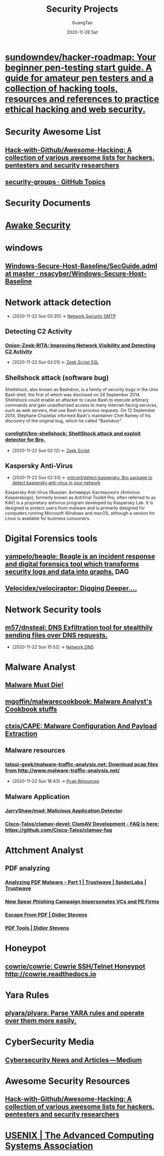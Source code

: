 #+TITLE: Security Projects
#+AUTHOR: GuangTao
#+EMAIL: gtrunsec@hardenedlinux.org
#+DATE: 2020-11-28 Sat



#+TAGS: DAG(d)

* [[https://github.com/sundowndev/hacker-roadmap][sundowndev/hacker-roadmap: Your beginner pen-testing start guide. A guide for amateur pen testers and a collection of hacking tools, resources and references to practice ethical hacking and web security.]]




* Security Awesome List

** [[https://github.com/Hack-with-Github/Awesome-Hacking][Hack-with-Github/Awesome-Hacking: A collection of various awesome lists for hackers, pentesters and security researchers]]

** [[https://github.com/topics/security-groups][security-groups · GitHub Topics]]
* Security Documents
* [[https://github.com/awakesecurity][Awake Security]]
* windows
** [[https://github.com/nsacyber/Windows-Secure-Host-Baseline/blob/master/Windows/Group%20Policy%20Templates/en-US/SecGuide.adml][Windows-Secure-Host-Baseline/SecGuide.adml at master · nsacyber/Windows-Secure-Host-Baseline]]
* Network attack detection
:PROPERTIES:
:ID:       42527e70-7f59-45fd-951e-1a77f432ec4e
:END:
 - [2020-11-22 Sun 02:20] -> [[id:7c76fdb1-ad82-4ef1-9276-6f3c4ac0ba1e][Network Security SMTP]]

** Detecting C2 Activity
*** [[https://www.sans.org/reading-room/whitepapers/detection/onion-zeek-rita-improving-network-visibility-detecting-c2-activity-38755][Onion-Zeek-RITA: Improving Network Visibility and Detecting C2 Activity]]
:PROPERTIES:
:ID:       4713a3e0-ef6d-4017-9e2e-c3f8a3dd328f
:END:

- [2020-11-22 Sun 02:01] <- [[id:03eba66a-6264-474e-8126-b13ff96371f7][Zeek Script SSL]]
** Shellshock attack (software bug)
:PROPERTIES:
:cve-identifiers: CVE - 2014-6271 (initial), CVE - 2014-6277, CVE - 2014-6278, CVE - 2014-7169, CVE - 2014-7186, CVE - 2014-7187
:date-discovered: 12 September 2014; 6 years ago (2014-09-12)
:date-patched: 24 September 2014; 6 years ago (2014-09-24)
:discoverer: Stéphane Chazelas
:affected-software: Bash (1.0.3–4.3)
:wikinfo-id: 43949745
:URL:      https://en.wikipedia.org?curid=43949745
:END:
Shellshock, also known as Bashdoor, is a family of security bugs in the Unix Bash shell, the first of which was disclosed on 24 September 2014. Shellshock could enable an attacker to cause Bash to execute arbitrary commands and gain unauthorized access to many Internet-facing services, such as web servers, that use Bash to process requests. On 12 September 2014, Stéphane Chazelas informed Bash's maintainer Chet Ramey of his discovery of the original bug, which he called "Bashdoor".
*** [[https://github.com/corelight/bro-shellshock][corelight/bro-shellshock: ShellShock attack and exploit detector for Bro.]]
:PROPERTIES:
:ID:       90bd1a24-716a-4eb2-a292-0f970f69748c
:END:

- [2020-11-22 Sun 02:12] <- [[id:5c8a9d78-d667-4d66-b4ab-8fdf428ec9aa][Zeek Script]]
** Kaspersky Anti-Virus
:PROPERTIES:
:developers: Kaspersky Lab
:initial-release: 1997
:stable-release: 2020 (20.0.14.1085(e)) (23 October 2019; 12 months ago (2019-10-23))
:operating-system: Microsoft Windows, macOS, Linux, Android, iOS
:type:     Antivirus
:license:  Freemium
:website:  www.kaspersky.com/kaspersky_anti-virus
:wikinfo-id: 8591127
:URL:      https://en.wikipedia.org?curid=8591127
:ID:       e2aedf4e-5b5d-4de7-baba-438ed79741b6
:END:
- [2020-11-22 Sun 02:33] <- [[id:41bcc7f1-246a-4dc1-bec4-f958b2a5b15e][initconf/detect-kaspersky: Bro package to detect kaspersky anti-virus in your network]]
Kaspersky Anti-Virus (Russian: Антивирус Касперского (Antivirus Kasperskogo); formerly known as AntiViral Toolkit Pro; often referred to as KAV) is a proprietary antivirus program developed by Kaspersky Lab. It is designed to protect users from malware and is primarily designed for computers running Microsoft Windows and macOS, although a version for Linux is available for business consumers.
* Digital Forensics tools
** [[https://github.com/yampelo/beagle][yampelo/beagle: Beagle is an incident response and digital forensics tool which transforms security logs and data into graphs.]] :DAG:
** [[https://github.com/Velocidex/velociraptor][Velocidex/velociraptor: Digging Deeper....]]
* Network Security tools
** [[https://github.com/m57/dnsteal][m57/dnsteal: DNS Exfiltration tool for stealthily sending files over DNS requests.]]
:PROPERTIES:
:ID:       712b72b4-4f14-4567-a3f5-0fd1359b8469
:END:

 - [2020-11-22 Sun 15:52] -> [[id:1218671f-c69e-4e60-b2b9-14a75c48d255][Network DNS]]

* Malware Analyst
** [[https://blog.malwaremustdie.org/][Malware Must Die!]]
** [[https://github.com/mgoffin/malwarecookbook][mgoffin/malwarecookbook: Malware Analyst's Cookbook stuffs]]
** [[https://github.com/ctxis/CAPE][ctxis/CAPE: Malware Configuration And Payload Extraction]]
** Malware resources
*** [[https://github.com/tatsui-geek/malware-traffic-analysis.net][tatsui-geek/malware-traffic-analysis.net: Download pcap files from http://www.malware-traffic-analysis.net/]]
:PROPERTIES:
:ID:       91e9e2b2-74f0-4571-9b1e-55a80e87ee88
:END:

- [2020-11-22 Sun 16:43] -> [[id:77d0758f-61f9-481a-98bd-c6e504cbc378][Pcap Resources]]
** Malware Application
*** [[https://github.com/JarryShaw/mad][JarryShaw/mad: Malicious Application Detector ]]
*** [[https://github.com/Cisco-Talos/clamav-devel/tree/dev/0.104][Cisco-Talos/clamav-devel: ClamAV Development - FAQ is here: https://github.com/Cisco-Talos/clamav-faq]]

* Attchment Analyst
:PROPERTIES:
:ID:       15622593-4659-47c0-9044-8e25747d587e
:END:
** PDF analyzing
*** [[https://www.trustwave.com/en-us/resources/blogs/spiderlabs-blog/analyzing-pdf-malware-part-1/][Analyzing PDF Malware - Part 1 | Trustwave | SpiderLabs | Trustwave]]
*** [[https://info.phishlabs.com/blog/spear-phishing-campaign-impersonates-vcs-and-pe-firms][New Spear Phishing Campaign Impersonates VCs and PE Firms]]
*** [[https://blog.didierstevens.com/2010/03/29/escape-from-pdf/][Escape From PDF | Didier Stevens]]
*** [[https://blog.didierstevens.com/programs/pdf-tools/][PDF Tools | Didier Stevens]]
* Honeypot
** [[https://github.com/cowrie/cowrie][cowrie/cowrie: Cowrie SSH/Telnet Honeypot http://cowrie.readthedocs.io]]
* Yara Rules
** [[https://github.com/plyara/plyara][plyara/plyara: Parse YARA rules and operate over them more easily.]]
* CyberSecurity Media
** [[https://medium.com/topic/cybersecurity][Cybersecurity News and Articles — Medium]]
* Awesome Security Resources
** [[https://github.com/Hack-with-Github/Awesome-Hacking][Hack-with-Github/Awesome-Hacking: A collection of various awesome lists for hackers, pentesters and security researchers]]
* [[https://www.usenix.org/][USENIX | The Advanced Computing Systems Association]]
